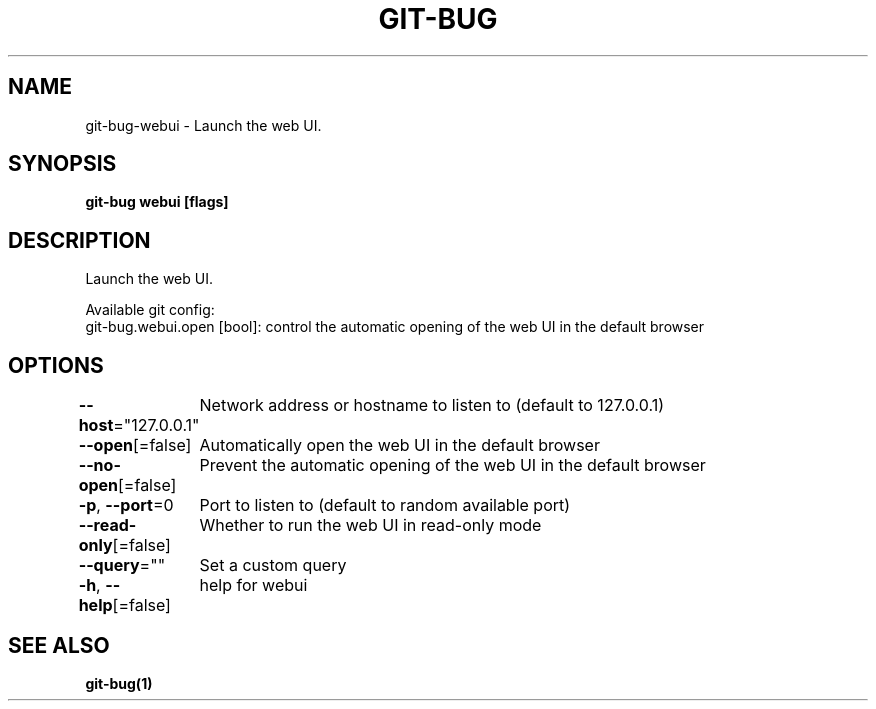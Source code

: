 .nh
.TH "GIT\-BUG" "1" "Apr 2019" "Generated from git\-bug's source code" ""

.SH NAME
.PP
git\-bug\-webui \- Launch the web UI.


.SH SYNOPSIS
.PP
\fBgit\-bug webui [flags]\fP


.SH DESCRIPTION
.PP
Launch the web UI.

.PP
Available git config:
  git\-bug.webui.open [bool]: control the automatic opening of the web UI in the default browser


.SH OPTIONS
.PP
\fB\-\-host\fP="127.0.0.1"
	Network address or hostname to listen to (default to 127.0.0.1)

.PP
\fB\-\-open\fP[=false]
	Automatically open the web UI in the default browser

.PP
\fB\-\-no\-open\fP[=false]
	Prevent the automatic opening of the web UI in the default browser

.PP
\fB\-p\fP, \fB\-\-port\fP=0
	Port to listen to (default to random available port)

.PP
\fB\-\-read\-only\fP[=false]
	Whether to run the web UI in read\-only mode

.PP
\fB\-\-query\fP=""
	Set a custom query

.PP
\fB\-h\fP, \fB\-\-help\fP[=false]
	help for webui


.SH SEE ALSO
.PP
\fBgit\-bug(1)\fP
